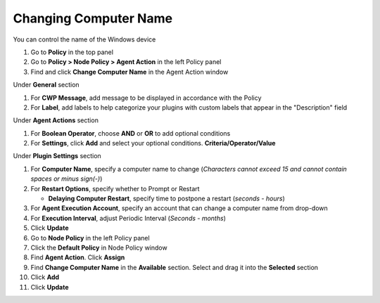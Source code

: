 Changing Computer Name
======================

You can control the name of the Windows device

#. Go to **Policy** in the top panel
#. Go to **Policy > Node Policy > Agent Action** in the left Policy panel
#. Find and click **Change Computer Name** in the Agent Action window

Under **General** section

#. For **CWP Message**, add message to be displayed in accordance with the Policy
#. For **Label**, add labels to help categorize your plugins with custom labels that appear in the "Description" field

Under **Agent Actions** section

#. For **Boolean Operator**, choose **AND** or **OR** to add optional conditions
#. For **Settings**, click **Add** and select your optional conditions. **Criteria/Operator/Value**

Under **Plugin Settings** section

#. For **Computer Name**, specify a computer name to change (*Characters cannot exceed 15 and cannot contain spaces or minus sign(-)*)
#. For **Restart Options**, specify whether to Prompt or Restart

   - **Delaying Computer Restart**, specify time to postpone a restart (*seconds - hours*)

#. For **Agent Execution Account**, specify an account that can change a computer name from drop-down

#. For **Execution Interval**, adjust Periodic Interval (*Seconds - months*) 
#. Click **Update**
#. Go to **Node Policy** in the left Policy panel
#. Click the **Default Policy** in Node Policy window
#. Find **Agent Action**. Click **Assign**
#. Find **Change Computer Name** in the **Available** section. Select and drag it into the **Selected** section
#. Click **Add**
#. Click **Update**
